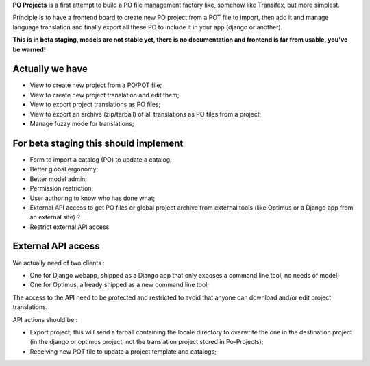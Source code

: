 **PO Projects** is a first attempt to build a PO file management factory like, 
somehow like Transifex, but more simplest.

Principle is to have a frontend board to create new PO project from a POT file to import, 
then add it and manage language translation and finally export all these PO to include it 
in your app (django or another).

**This is in beta staging, models are not stable yet, there is no documentation and frontend is far from usable, you've be warned!**

Actually we have
================

* View to create new project from a PO/POT file;
* View to create new project translation and edit them;
* View to export project translations as PO files;
* View to export an archive (zip/tarball) of all translations as PO files from a project;
* Manage fuzzy mode for translations;

For beta staging this should implement
======================================

* Form to import a catalog (PO) to update a catalog;
* Better global ergonomy;
* Better model admin;
* Permission restriction;
* User authoring to know who has done what;
* External API access to get PO files or global project archive from external tools 
  (like Optimus or a Django app from an external site) ?
* Restrict external API access

External API access
===================

We actually need of two clients : 

* One for Django webapp, shipped as a Django app that only exposes a command line tool, no needs of model;
* One for Optimus, allready shipped as a new command line tool;

The access to the API need to be protected and restricted to avoid that anyone can download and/or edit project translations.

API actions should be :

* Export project, this will send a tarball containing the locale directory to overwrite the one in the destination project (in the django or optimus project, not the translation project stored in Po-Projects);
* Receiving new POT file to update a project template and catalogs;

